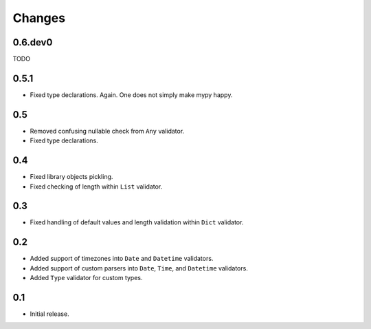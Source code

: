 Changes
=======

0.6.dev0
--------

TODO


0.5.1
-----

*   Fixed type declarations. Again. One does not simply make mypy happy.


0.5
---

*   Removed confusing nullable check from ``Any`` validator.
*   Fixed type declarations.


0.4
---

*   Fixed library objects pickling.
*   Fixed checking of length within ``List`` validator.


0.3
---

*   Fixed handling of default values and length validation within ``Dict`` validator.


0.2
---

*   Added support of timezones into ``Date`` and ``Datetime`` validators.
*   Added support of custom parsers into ``Date``, ``Time``, and ``Datetime`` validators.
*   Added ``Type`` validator for custom types.


0.1
---

*   Initial release.
